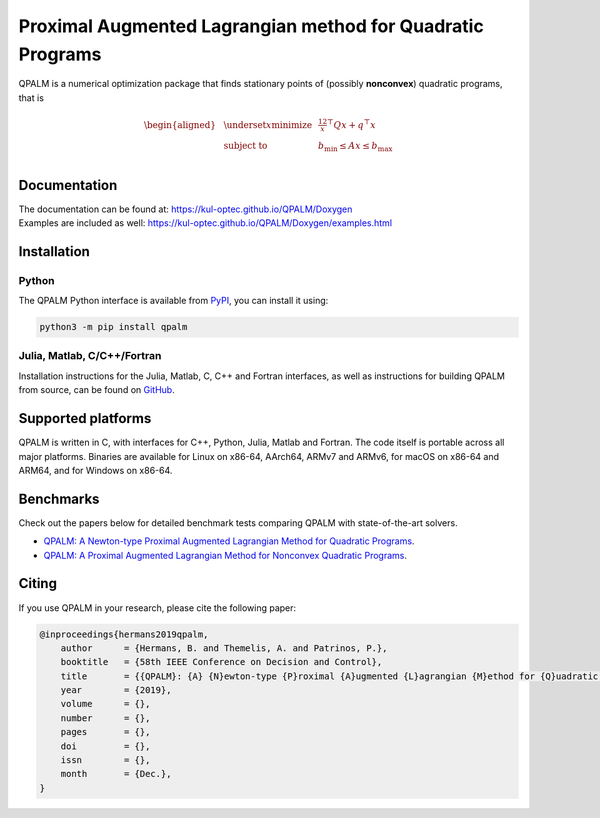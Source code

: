 Proximal Augmented Lagrangian method for Quadratic Programs
===========================================================
| QPALM is a numerical optimization package that finds stationary points of (possibly **nonconvex**) quadratic programs, that is

.. math::

        \begin{aligned}
            & \underset{x}{\textbf{minimize}}
            & & \tfrac12 x^\top Q x + q^\top x\\
            & \textbf{subject to}
            & & b_\mathrm{min} \le Ax \le b_\mathrm{max} \\
        \end{aligned}

Documentation
-------------
| The documentation can be found at: `<https://kul-optec.github.io/QPALM/Doxygen>`_  
| Examples are included as well: `<https://kul-optec.github.io/QPALM/Doxygen/examples.html>`_

Installation
------------

Python
^^^^^^
| The QPALM Python interface is available from `PyPI <https://pypi.org/project/qpalm>`_, you can install it using:

.. code-block:: sh

    python3 -m pip install qpalm


Julia, Matlab, C/C++/Fortran
^^^^^^^^^^^^^^^^^^^^^^^^^^^^
| Installation instructions for the Julia, Matlab, C, C++ and Fortran interfaces, as well as instructions for building QPALM from source, can be found on `GitHub <https://github.com/kul-optec/QPALM/>`_.

Supported platforms
-------------------
| QPALM is written in C, with interfaces for C++, Python, Julia, Matlab and Fortran. The code itself is portable across all major platforms. Binaries are available for Linux on x86-64, AArch64, ARMv7 and ARMv6, for macOS on x86-64 and ARM64, and for Windows on x86-64.

Benchmarks
----------
| Check out the papers below for detailed benchmark tests comparing QPALM with state-of-the-art solvers.

* `QPALM: A Newton-type Proximal Augmented Lagrangian Method for Quadratic Programs <https://arxiv.org/abs/1911.02934>`_.
* `QPALM: A Proximal Augmented Lagrangian Method for Nonconvex Quadratic Programs <https://arxiv.org/abs/2010.02653>`_.

Citing
------
| If you use QPALM in your research, please cite the following paper:

.. code-block:: bib

    @inproceedings{hermans2019qpalm,
        author      = {Hermans, B. and Themelis, A. and Patrinos, P.},
        booktitle   = {58th IEEE Conference on Decision and Control},
        title       = {{QPALM}: {A} {N}ewton-type {P}roximal {A}ugmented {L}agrangian {M}ethod for {Q}uadratic {P}rograms},
        year        = {2019},
        volume      = {},
        number      = {},
        pages       = {},
        doi         = {},
        issn        = {},
        month       = {Dec.},
    }
